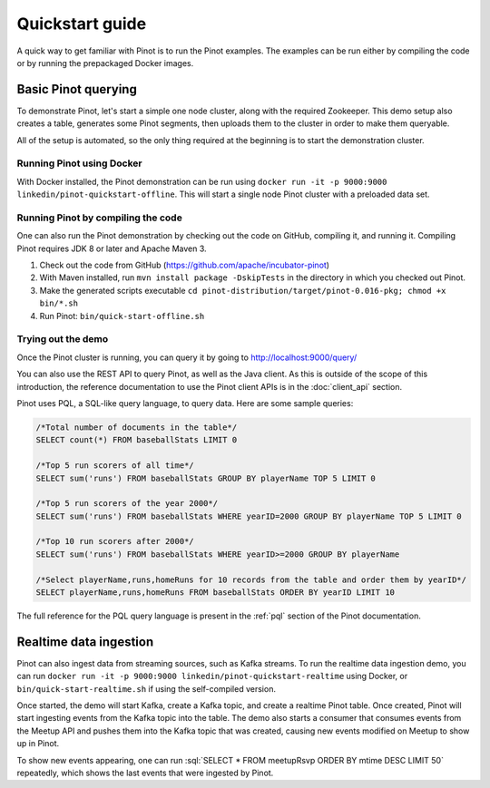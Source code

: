 Quickstart guide
================

A quick way to get familiar with Pinot is to run the Pinot examples. The examples can be run either by compiling the
code or by running the prepackaged Docker images.

Basic Pinot querying
--------------------

To demonstrate Pinot, let's start a simple one node cluster, along with the required Zookeeper. This demo setup also
creates a table, generates some Pinot segments, then uploads them to the cluster in order to make them queryable.

All of the setup is automated, so the only thing required at the beginning is to start the demonstration cluster.

Running Pinot using Docker
~~~~~~~~~~~~~~~~~~~~~~~~~~

With Docker installed, the Pinot demonstration can be run using ``docker run -it -p 9000:9000
linkedin/pinot-quickstart-offline``. This will start a single node Pinot cluster with a preloaded data set.

Running Pinot by compiling the code
~~~~~~~~~~~~~~~~~~~~~~~~~~~~~~~~~~~

One can also run the Pinot demonstration by checking out the code on GitHub, compiling it, and running it. Compiling
Pinot requires JDK 8 or later and Apache Maven 3.

#. Check out the code from GitHub (https://github.com/apache/incubator-pinot)
#. With Maven installed, run ``mvn install package -DskipTests`` in the directory in which you checked out Pinot.
#. Make the generated scripts executable ``cd pinot-distribution/target/pinot-0.016-pkg; chmod +x bin/*.sh``
#. Run Pinot: ``bin/quick-start-offline.sh``

Trying out the demo
~~~~~~~~~~~~~~~~~~~

Once the Pinot cluster is running, you can query it by going to http://localhost:9000/query/

You can also use the REST API to query Pinot, as well as the Java client. As this is outside of the scope of this
introduction, the reference documentation to use the Pinot client APIs is in the :doc:`client_api` section.

Pinot uses PQL, a SQL-like query language, to query data. Here are some sample queries:

.. code-block:: sql

  /*Total number of documents in the table*/
  SELECT count(*) FROM baseballStats LIMIT 0

  /*Top 5 run scorers of all time*/
  SELECT sum('runs') FROM baseballStats GROUP BY playerName TOP 5 LIMIT 0

  /*Top 5 run scorers of the year 2000*/
  SELECT sum('runs') FROM baseballStats WHERE yearID=2000 GROUP BY playerName TOP 5 LIMIT 0

  /*Top 10 run scorers after 2000*/
  SELECT sum('runs') FROM baseballStats WHERE yearID>=2000 GROUP BY playerName

  /*Select playerName,runs,homeRuns for 10 records from the table and order them by yearID*/
  SELECT playerName,runs,homeRuns FROM baseballStats ORDER BY yearID LIMIT 10

The full reference for the PQL query language is present in the :ref:`pql` section of the Pinot documentation.

Realtime data ingestion
-----------------------

Pinot can also ingest data from streaming sources, such as Kafka streams. To run the realtime data ingestion demo, you
can run ``docker run -it -p 9000:9000 linkedin/pinot-quickstart-realtime`` using Docker, or
``bin/quick-start-realtime.sh`` if using the self-compiled version.

Once started, the demo will start Kafka, create a Kafka topic, and create a realtime Pinot table. Once created, Pinot
will start ingesting events from the Kafka topic into the table. The demo also starts a consumer that consumes events
from the Meetup API and pushes them into the Kafka topic that was created, causing new events modified on Meetup to
show up in Pinot.

.. role:: sql(code)
  :language: sql

To show new events appearing, one can run :sql:`SELECT * FROM meetupRsvp ORDER BY mtime DESC LIMIT 50` repeatedly, which shows the
last events that were ingested by Pinot.

